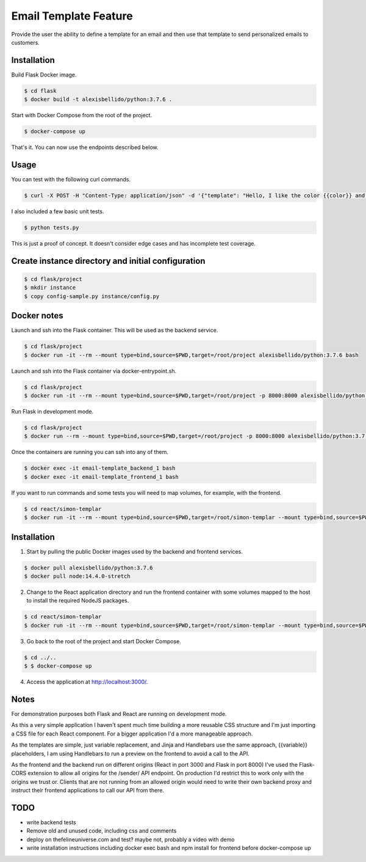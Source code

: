 Email Template Feature
==================================================================

Provide the user the ability to define a template for an email and then use that template to send personalized emails to customers.


Installation
---------------------------------------------

Build Flask Docker image.

.. code-block:: bash

    $ cd flask
    $ docker build -t alexisbellido/python:3.7.6 .

Start with Docker Compose from the root of the project.

.. code-block:: bash

    $ docker-compose up

That's it. You can now use the endpoints described below.

Usage
--------------------------------------------

You can test with the following curl commands.

.. code-block:: bash

    $ curl -X POST -H "Content-Type: application/json" -d '{"template": "Hello, I like the color {{color}} and I am from planet {{planet}}. My favorite animal is {{animal}}.", "sender": "sender@example.com", "recipient": "recipient@example.com", "fields": {"color": "blue", "planet": "pluto", "animal": "horse"}}' http://localhost:8000/sender/

I also included a few basic unit tests.

.. code-block:: bash

    $ python tests.py

This is just a proof of concept. It doesn't consider edge cases and has incomplete test coverage.

Create instance directory and initial configuration
----------------------------------------------------------

.. code-block:: bash

    $ cd flask/project
    $ mkdir instance
    $ copy config-sample.py instance/config.py


Docker notes
---------------------------------------------

Launch and ssh into the Flask container. This will be used as the backend service.

.. code-block:: bash

    $ cd flask/project
    $ docker run -it --rm --mount type=bind,source=$PWD,target=/root/project alexisbellido/python:3.7.6 bash

Launch and ssh into the Flask container via docker-entrypoint.sh.

.. code-block:: bash

    $ cd flask/project
    $ docker run -it --rm --mount type=bind,source=$PWD,target=/root/project -p 8000:8000 alexisbellido/python:3.7.6 -- /usr/local/bin/docker-entrypoint.sh bash

Run Flask in development mode.

.. code-block:: bash

    $ cd flask/project
    $ docker run --rm --mount type=bind,source=$PWD,target=/root/project -p 8000:8000 alexisbellido/python:3.7.6 -- /usr/local/bin/docker-entrypoint.sh development

Once the containers are running you can ssh into any of them.

.. code-block:: bash

    $ docker exec -it email-template_backend_1 bash
    $ docker exec -it email-template_frontend_1 bash

If you want to run commands and some tests you will need to map volumes, for example, with the frontend.

.. code-block:: bash

    $ cd react/simon-templar
    $ docker run -it --rm --mount type=bind,source=$PWD,target=/root/simon-templar --mount type=bind,source=$PWD/node_modules,target=/root/simon-templar/node_modules,consistency=cached -w /root/simon-templar -p 3000:3000 node:14.4.0-stretch bash

Installation
---------------------------------------------

1. Start by pulling the public Docker images used by the backend and frontend services.

.. code-block:: bash

    $ docker pull alexisbellido/python:3.7.6
    $ docker pull node:14.4.0-stretch

2. Change to the React application directory and run the frontend container with some volumes mapped to the host to install the required NodeJS packages.

.. code-block:: bash

    $ cd react/simon-templar
    $ docker run -it --rm --mount type=bind,source=$PWD,target=/root/simon-templar --mount type=bind,source=$PWD/node_modules,target=/root/simon-templar/node_modules,consistency=cached -w /root/simon-templar -p 3000:3000 node:14.4.0-stretch npm install

3. Go back to the root of the project and start Docker Compose.

.. code-block:: bash

    $ cd ../..
    $ $ docker-compose up

4. Access the application at http://localhost:3000/.

Notes
---------------------------------------------

For demonstration purposes both Flask and React are running on development mode.

As this a very simple application I haven't spent much time building a more reusable CSS structure and I'm just importing a CSS file for each React component. For a bigger application I'd a more manageable approach.

As the templates are simple, just variable replacement, and Jinja and Handlebars use the same approach, {{variable}} placeholders, I am using Handlebars to run a preview on the frontend to avoid a call to the API.

As the frontend and the backend run on different origins (React in port 3000 and Flask in port 8000) I've used the Flask-CORS extension to allow all origins for the /sender/ API endpoint. On production I'd restrict this to work only with the origins we trust or. Clients that are not running from an allowed origin would need to write their own backend proxy and instruct their frontend applications to call our API from there.

TODO
---------------------------------------------

- write backend tests
- Remove old and unused code, including css and comments
- deploy on thefelineuniverse.com and test? maybe not, probably a video with demo
- write installation instructions including  docker exec bash and npm install for frontend before docker-compose up



